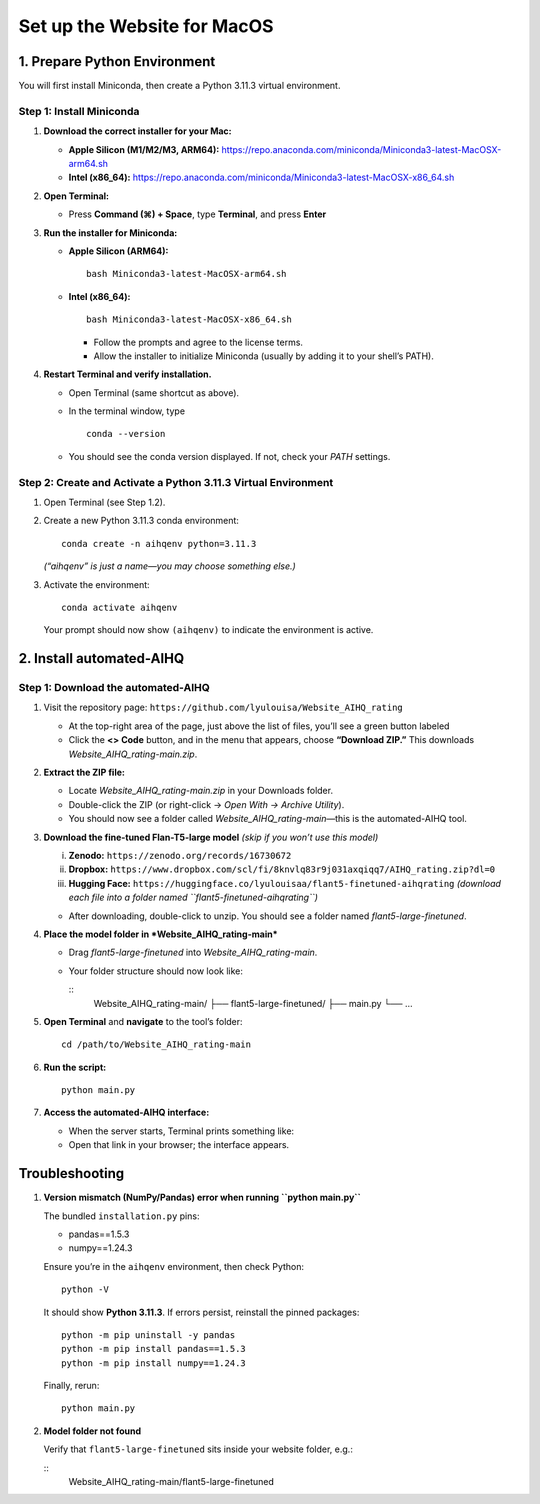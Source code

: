 Set up the Website for MacOS
============================

1. Prepare Python Environment
-----------------------------

You will first install Miniconda, then create a Python 3.11.3 virtual environment.

Step 1: Install Miniconda
~~~~~~~~~~~~~~~~~~~~~~~~~

1. **Download the correct installer for your Mac:**

   - **Apple Silicon (M1/M2/M3, ARM64):**  
     https://repo.anaconda.com/miniconda/Miniconda3-latest-MacOSX-arm64.sh
   - **Intel (x86_64):**  
     https://repo.anaconda.com/miniconda/Miniconda3-latest-MacOSX-x86_64.sh

2. **Open Terminal:**

   - Press **Command (⌘) + Space**, type **Terminal**, and press **Enter**

3. **Run the installer for Miniconda:**

   - **Apple Silicon (ARM64):** ::

       bash Miniconda3-latest-MacOSX-arm64.sh

   - **Intel (x86_64):** ::

       bash Miniconda3-latest-MacOSX-x86_64.sh

     - Follow the prompts and agree to the license terms.  
     - Allow the installer to initialize Miniconda (usually by adding it to your shell’s PATH).

4. **Restart Terminal and verify installation.**

   - Open Terminal (same shortcut as above).  
   - In the terminal window, type ::

       conda --version

   - You should see the conda version displayed. If not, check your `PATH` settings.

Step 2: Create and Activate a Python 3.11.3 Virtual Environment
~~~~~~~~~~~~~~~~~~~~~~~~~~~~~~~~~~~~~~~~~~~~~~~~~~~~~~~~~~~~~~~

1. Open Terminal (see Step 1.2).

2. Create a new Python 3.11.3 conda environment: ::

       conda create -n aihqenv python=3.11.3

   *(“aihqenv” is just a name—you may choose something else.)*

3. Activate the environment: ::

       conda activate aihqenv

   Your prompt should now show ``(aihqenv)`` to indicate the environment is active.

2. Install automated-AIHQ
-------------------------

Step 1: Download the automated-AIHQ
~~~~~~~~~~~~~~~~~~~~~~~~~~~~~~~~~~~

1. Visit the repository page:  
   ``https://github.com/lyulouisa/Website_AIHQ_rating``

   - At the top-right area of the page, just above the list of files, you’ll see a green button labeled  

     .. raw:: html

        <span style="background-color:#d4edda; padding:4px; font-weight:bold;">&lt;&gt;Code</span>

   - Click the **<> Code** button, and in the menu that appears, choose **“Download ZIP.”**  
     This downloads *Website_AIHQ_rating-main.zip*.

2. **Extract the ZIP file:**

   - Locate *Website_AIHQ_rating-main.zip* in your Downloads folder.  
   - Double-click the ZIP (or right-click → *Open With → Archive Utility*).  
   - You should now see a folder called *Website_AIHQ_rating-main*—this is the automated-AIHQ tool.

3. **Download the fine-tuned Flan-T5-large model** *(skip if you won’t use this model)*

   i.  **Zenodo:** ``https://zenodo.org/records/16730672``  
   ii. **Dropbox:** ``https://www.dropbox.com/scl/fi/8knvlq83r9j031axqiqq7/AIHQ_rating.zip?dl=0``  
   iii. **Hugging Face:** ``https://huggingface.co/lyulouisaa/flant5-finetuned-aihqrating``  
        *(download each file into a folder named ``flant5-finetuned-aihqrating``)*

   - After downloading, double-click to unzip. You should see a folder named *flant5-large-finetuned*.

4. **Place the model folder in *Website_AIHQ_rating-main***

   - Drag *flant5-large-finetuned* into *Website_AIHQ_rating-main*.  
   - Your folder structure should now look like:

     ::
       Website_AIHQ_rating-main/
       ├── flant5-large-finetuned/
       ├── main.py
       └── …

5. **Open Terminal** and **navigate** to the tool’s folder: ::

       cd /path/to/Website_AIHQ_rating-main

6. **Run the script:** ::

       python main.py

7. **Access the automated-AIHQ interface:**

   - When the server starts, Terminal prints something like:

     .. raw:: html

        <div style="text-align:center;">
          <a href="http://127.0.0.1:5005" style="color:red; text-decoration:underline;">http://127.0.0.1:5005</a>
        </div>

   - Open that link in your browser; the interface appears.

Troubleshooting
---------------

1. **Version mismatch (NumPy/Pandas) error when running ``python main.py``**

   The bundled ``installation.py`` pins:

   - pandas==1.5.3  
   - numpy==1.24.3  

   Ensure you’re in the ``aihqenv`` environment, then check Python: ::

       python -V

   It should show **Python 3.11.3**. If errors persist, reinstall the pinned packages: ::

       python -m pip uninstall -y pandas
       python -m pip install pandas==1.5.3
       python -m pip install numpy==1.24.3

   Finally, rerun: ::

       python main.py

2. **Model folder not found**

   Verify that ``flant5-large-finetuned`` sits inside your website folder, e.g.:

   ::
     Website_AIHQ_rating-main/flant5-large-finetuned

